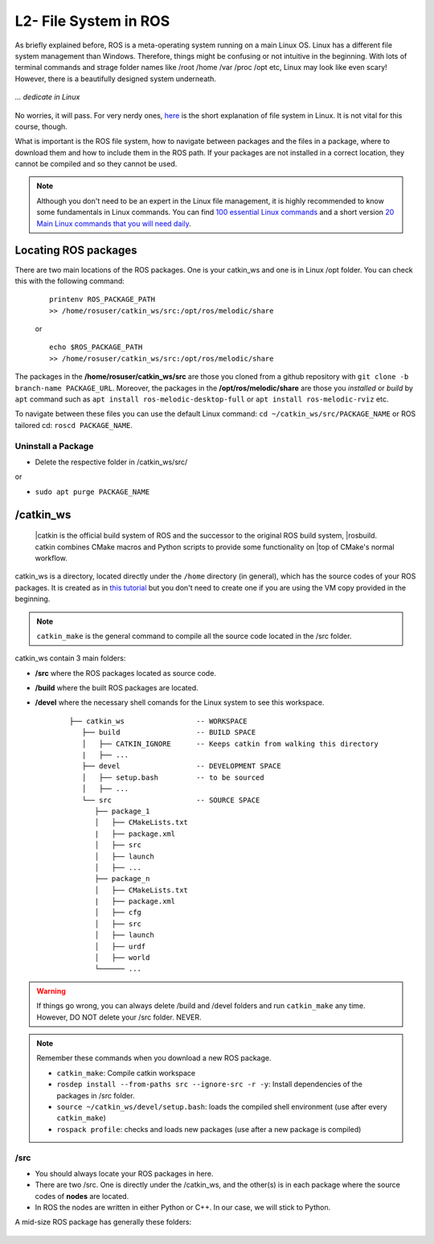 ************************
L2- File System in ROS
************************

As briefly explained before, ROS is a meta-operating system running on a main Linux OS. Linux has a different file system management than Windows. Therefore, things might be confusing or not intuitive in the beginning. With lots of terminal commands and strage folder names like /root /home /var /proc /opt etc, Linux may look like even scary! However, there is a beautifully designed system underneath.

.. figure:: ../_static/images/ros/kitten.jpg
          :align: center

          *... dedicate in Linux*

No worries, it will pass. For very nerdy ones, `here <https://www.linux.com/training-tutorials/linux-filesystem-explained/>`_ is the short explanation of file system in Linux. It is not vital for this course, though.

What is important is the ROS file system, how to navigate between packages and the files in a package, where to download them and how to include them in the ROS path. If your packages are not installed in a correct location, they cannot be compiled and so they cannot be used.

.. note::
   Although you don't need to be an expert in the Linux file management, it is highly recommended to know some fundamentals in Linux commands. You can find `100 essential Linux commands <https://linuxhint.com/100_essential_linux_commands/>`_ and a short version `20 Main Linux commands that you will need daily <https://likegeeks.com/main-linux-commands-easy-guide/>`_.


Locating ROS packages
======================
There are two main locations of the ROS packages. One is your catkin_ws and one is in Linux /opt folder. You can check this with the following command:

   ::

      printenv ROS_PACKAGE_PATH
      >> /home/rosuser/catkin_ws/src:/opt/ros/melodic/share

   or

   ::

      echo $ROS_PACKAGE_PATH
      >> /home/rosuser/catkin_ws/src:/opt/ros/melodic/share

The packages in the **/home/rosuser/catkin_ws/src** are those you cloned from a github repository with ``git clone -b branch-name PACKAGE_URL``. Moreover, the packages in the **/opt/ros/melodic/share** are those you *installed* or *build* by ``apt`` command such as ``apt install ros-melodic-desktop-full`` or ``apt install ros-melodic-rviz`` etc.

To navigate between these files you can use the default Linux command: ``cd ~/catkin_ws/src/PACKAGE_NAME`` or ROS tailored cd: ``roscd PACKAGE_NAME``.

Uninstall a Package
--------------------

* Delete the respective folder in /catkin_ws/src/ 

or

* ``sudo apt purge PACKAGE_NAME``


/catkin_ws
==========

   |catkin is the official build system of ROS and the successor to the original ROS build system, 
   |rosbuild. catkin combines CMake macros and Python scripts to provide some functionality on 
   |top of CMake's normal workflow.

catkin_ws is a directory, located directly under the ``/home`` directory (in general), which has the source codes of your ROS packages. It is created as in `this tutorial <http://wiki.ros.org/catkin/Tutorials/create_a_workspace>`_ but you don't need to create one if you are using the VM copy provided in the beginning.

.. note::
   ``catkin_make`` is the general command to compile all the source code located in the /src folder.

catkin_ws contain 3 main folders:

* **/src** where the ROS packages located as source code.
* **/build** where the built ROS packages are located.
* **/devel** where the necessary shell comands for the Linux system to see this workspace.

   ::

      ├── catkin_ws                 -- WORKSPACE
         ├── build                  -- BUILD SPACE
         │   ├── CATKIN_IGNORE      -- Keeps catkin from walking this directory
         |   ├── ...
         ├── devel                  -- DEVELOPMENT SPACE
         │   ├── setup.bash         -- to be sourced
         │   ├── ...
         └── src                    -- SOURCE SPACE
            ├── package_1
            │   ├── CMakeLists.txt
            |   ├── package.xml
            │   ├── src
            │   ├── launch
            │   ├── ...
            ├── package_n
            │   ├── CMakeLists.txt
            |   ├── package.xml
            │   ├── cfg
            │   ├── src
            │   ├── launch
            │   ├── urdf
            │   ├── world
            └────── ...


.. warning::
   If things go wrong, you can always delete /build and /devel folders and run ``catkin_make`` any time. However, DO NOT delete your /src folder. NEVER.

.. note::
   Remember these commands when you download a new ROS package.

   -  ``catkin_make``: Compile catkin workspace
   -  ``rosdep install --from-paths src --ignore-src -r -y``: Install dependencies of the packages in /src folder.
   -  ``source ~/catkin_ws/devel/setup.bash``: loads the compiled shell environment (use after every ``catkin_make``)
   -  ``rospack profile``: checks and loads new packages (use after a new package is compiled)


/src
-----

* You should always locate your ROS packages in here.
* There are two /src. One is directly under the /catkin_ws, and the other(s) is in each package where the source codes of **nodes** are located.
* In ROS the nodes are written in either Python or C++. In our case, we will stick to Python. 

A mid-size ROS package has generally these folders:

   .. figure:: ../_static/images/folders.png
          :align: center